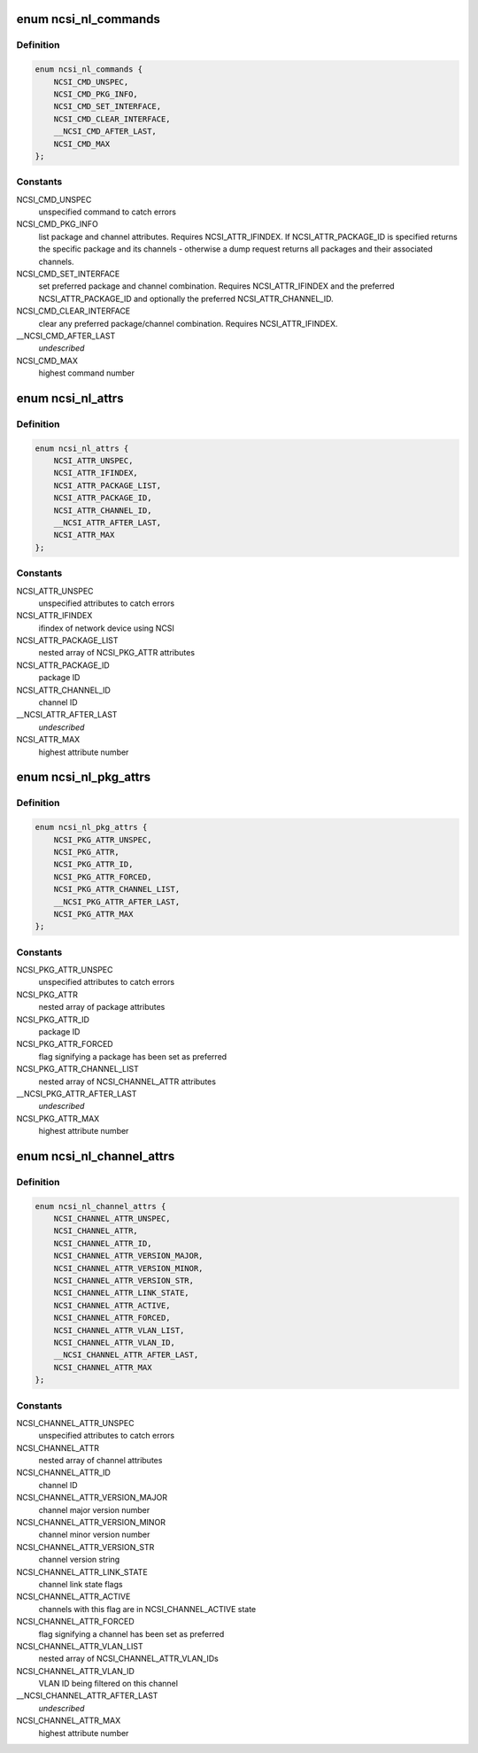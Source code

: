 .. -*- coding: utf-8; mode: rst -*-
.. src-file: include/uapi/linux/ncsi.h

.. _`ncsi_nl_commands`:

enum ncsi_nl_commands
=====================

.. c:type:: enum ncsi_nl_commands

    supported NCSI commands

.. _`ncsi_nl_commands.definition`:

Definition
----------

.. code-block:: c

    enum ncsi_nl_commands {
        NCSI_CMD_UNSPEC,
        NCSI_CMD_PKG_INFO,
        NCSI_CMD_SET_INTERFACE,
        NCSI_CMD_CLEAR_INTERFACE,
        __NCSI_CMD_AFTER_LAST,
        NCSI_CMD_MAX
    };

.. _`ncsi_nl_commands.constants`:

Constants
---------

NCSI_CMD_UNSPEC
    unspecified command to catch errors

NCSI_CMD_PKG_INFO
    list package and channel attributes. Requires
    NCSI_ATTR_IFINDEX. If NCSI_ATTR_PACKAGE_ID is specified returns the
    specific package and its channels - otherwise a dump request returns
    all packages and their associated channels.

NCSI_CMD_SET_INTERFACE
    set preferred package and channel combination.
    Requires NCSI_ATTR_IFINDEX and the preferred NCSI_ATTR_PACKAGE_ID and
    optionally the preferred NCSI_ATTR_CHANNEL_ID.

NCSI_CMD_CLEAR_INTERFACE
    clear any preferred package/channel combination.
    Requires NCSI_ATTR_IFINDEX.

\__NCSI_CMD_AFTER_LAST
    *undescribed*

NCSI_CMD_MAX
    highest command number

.. _`ncsi_nl_attrs`:

enum ncsi_nl_attrs
==================

.. c:type:: enum ncsi_nl_attrs

    General NCSI netlink attributes

.. _`ncsi_nl_attrs.definition`:

Definition
----------

.. code-block:: c

    enum ncsi_nl_attrs {
        NCSI_ATTR_UNSPEC,
        NCSI_ATTR_IFINDEX,
        NCSI_ATTR_PACKAGE_LIST,
        NCSI_ATTR_PACKAGE_ID,
        NCSI_ATTR_CHANNEL_ID,
        __NCSI_ATTR_AFTER_LAST,
        NCSI_ATTR_MAX
    };

.. _`ncsi_nl_attrs.constants`:

Constants
---------

NCSI_ATTR_UNSPEC
    unspecified attributes to catch errors

NCSI_ATTR_IFINDEX
    ifindex of network device using NCSI

NCSI_ATTR_PACKAGE_LIST
    nested array of NCSI_PKG_ATTR attributes

NCSI_ATTR_PACKAGE_ID
    package ID

NCSI_ATTR_CHANNEL_ID
    channel ID

\__NCSI_ATTR_AFTER_LAST
    *undescribed*

NCSI_ATTR_MAX
    highest attribute number

.. _`ncsi_nl_pkg_attrs`:

enum ncsi_nl_pkg_attrs
======================

.. c:type:: enum ncsi_nl_pkg_attrs

    NCSI netlink package-specific attributes

.. _`ncsi_nl_pkg_attrs.definition`:

Definition
----------

.. code-block:: c

    enum ncsi_nl_pkg_attrs {
        NCSI_PKG_ATTR_UNSPEC,
        NCSI_PKG_ATTR,
        NCSI_PKG_ATTR_ID,
        NCSI_PKG_ATTR_FORCED,
        NCSI_PKG_ATTR_CHANNEL_LIST,
        __NCSI_PKG_ATTR_AFTER_LAST,
        NCSI_PKG_ATTR_MAX
    };

.. _`ncsi_nl_pkg_attrs.constants`:

Constants
---------

NCSI_PKG_ATTR_UNSPEC
    unspecified attributes to catch errors

NCSI_PKG_ATTR
    nested array of package attributes

NCSI_PKG_ATTR_ID
    package ID

NCSI_PKG_ATTR_FORCED
    flag signifying a package has been set as preferred

NCSI_PKG_ATTR_CHANNEL_LIST
    nested array of NCSI_CHANNEL_ATTR attributes

\__NCSI_PKG_ATTR_AFTER_LAST
    *undescribed*

NCSI_PKG_ATTR_MAX
    highest attribute number

.. _`ncsi_nl_channel_attrs`:

enum ncsi_nl_channel_attrs
==========================

.. c:type:: enum ncsi_nl_channel_attrs

    NCSI netlink channel-specific attributes

.. _`ncsi_nl_channel_attrs.definition`:

Definition
----------

.. code-block:: c

    enum ncsi_nl_channel_attrs {
        NCSI_CHANNEL_ATTR_UNSPEC,
        NCSI_CHANNEL_ATTR,
        NCSI_CHANNEL_ATTR_ID,
        NCSI_CHANNEL_ATTR_VERSION_MAJOR,
        NCSI_CHANNEL_ATTR_VERSION_MINOR,
        NCSI_CHANNEL_ATTR_VERSION_STR,
        NCSI_CHANNEL_ATTR_LINK_STATE,
        NCSI_CHANNEL_ATTR_ACTIVE,
        NCSI_CHANNEL_ATTR_FORCED,
        NCSI_CHANNEL_ATTR_VLAN_LIST,
        NCSI_CHANNEL_ATTR_VLAN_ID,
        __NCSI_CHANNEL_ATTR_AFTER_LAST,
        NCSI_CHANNEL_ATTR_MAX
    };

.. _`ncsi_nl_channel_attrs.constants`:

Constants
---------

NCSI_CHANNEL_ATTR_UNSPEC
    unspecified attributes to catch errors

NCSI_CHANNEL_ATTR
    nested array of channel attributes

NCSI_CHANNEL_ATTR_ID
    channel ID

NCSI_CHANNEL_ATTR_VERSION_MAJOR
    channel major version number

NCSI_CHANNEL_ATTR_VERSION_MINOR
    channel minor version number

NCSI_CHANNEL_ATTR_VERSION_STR
    channel version string

NCSI_CHANNEL_ATTR_LINK_STATE
    channel link state flags

NCSI_CHANNEL_ATTR_ACTIVE
    channels with this flag are in
    NCSI_CHANNEL_ACTIVE state

NCSI_CHANNEL_ATTR_FORCED
    flag signifying a channel has been set as
    preferred

NCSI_CHANNEL_ATTR_VLAN_LIST
    nested array of NCSI_CHANNEL_ATTR_VLAN_IDs

NCSI_CHANNEL_ATTR_VLAN_ID
    VLAN ID being filtered on this channel

\__NCSI_CHANNEL_ATTR_AFTER_LAST
    *undescribed*

NCSI_CHANNEL_ATTR_MAX
    highest attribute number

.. This file was automatic generated / don't edit.


